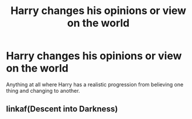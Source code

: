 #+TITLE: Harry changes his opinions or view on the world

* Harry changes his opinions or view on the world
:PROPERTIES:
:Author: jasoneill23
:Score: 3
:DateUnix: 1594434242.0
:DateShort: 2020-Jul-11
:FlairText: Request
:END:
Anything at all where Harry has a realistic progression from believing one thing and changing to another.


** linkaf(Descent into Darkness)
:PROPERTIES:
:Author: The-Apprentice-Autho
:Score: 1
:DateUnix: 1594442495.0
:DateShort: 2020-Jul-11
:END:
